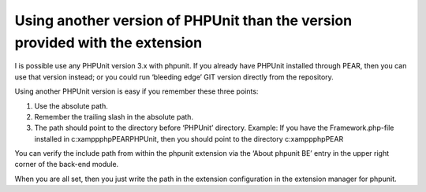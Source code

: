 ﻿

.. ==================================================
.. FOR YOUR INFORMATION
.. --------------------------------------------------
.. -*- coding: utf-8 -*- with BOM.

.. ==================================================
.. DEFINE SOME TEXTROLES
.. --------------------------------------------------
.. role::   underline
.. role::   typoscript(code)
.. role::   ts(typoscript)
   :class:  typoscript
.. role::   php(code)


Using another version of PHPUnit than the version provided with the extension
^^^^^^^^^^^^^^^^^^^^^^^^^^^^^^^^^^^^^^^^^^^^^^^^^^^^^^^^^^^^^^^^^^^^^^^^^^^^^

I is possible use any PHPUnit version 3.x with phpunit. If you already
have PHPUnit installed through PEAR, then you can use that version
instead; or you could run ‘bleeding edge’ GIT version directly from
the repository.

Using another PHPUnit version is easy if you remember these three
points:

#. Use the absolute path.

#. Remember the trailing slash in the absolute path.

#. The path should point to the directory before ‘PHPUnit’ directory.
   Example: If you have the Framework.php-file installed in
   c:\xampp\php\PEAR\PHPUnit, then you should point to the directory
   c:\xampp\php\PEAR\

You can verify the include path from within the phpunit extension via
the ‘About phpunit BE’ entry in the upper right corner of the back-end
module.

When you are all set, then you just write the path in the extension
configuration in the extension manager for phpunit.

